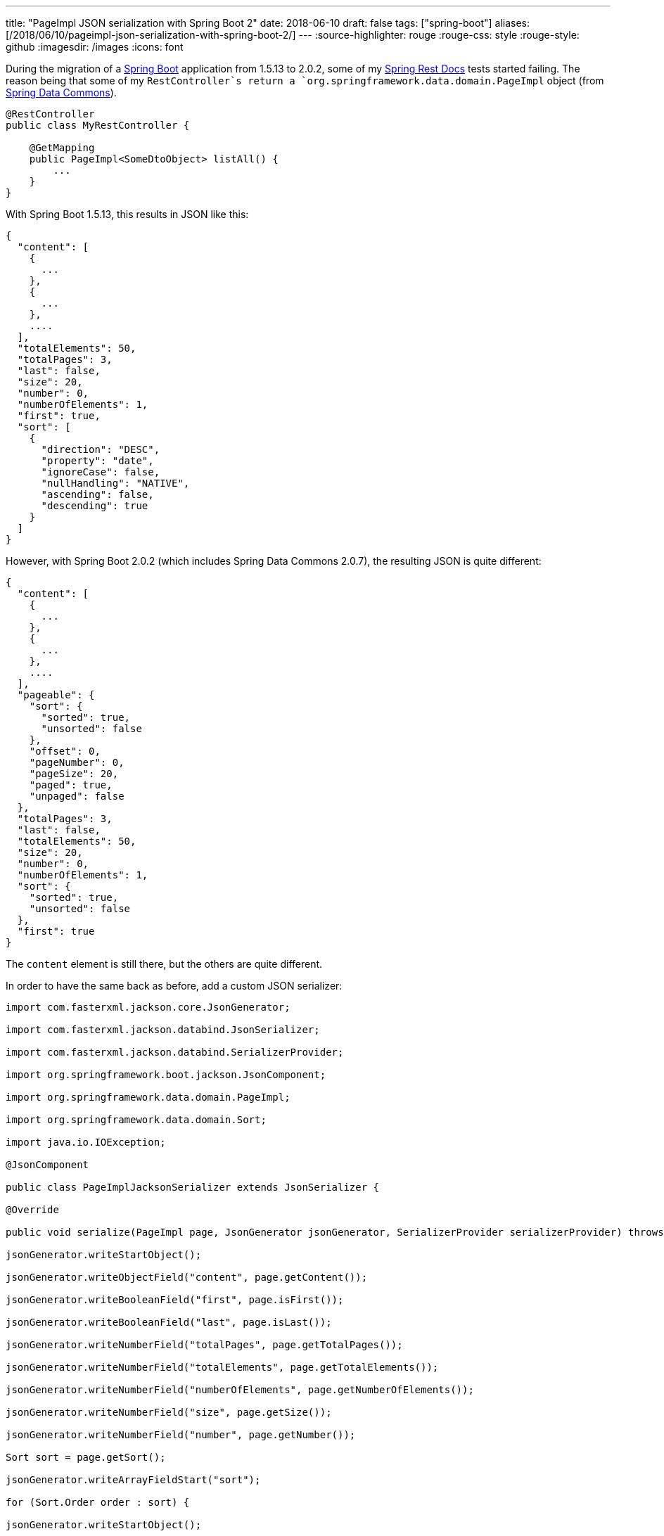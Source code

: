 ---
title: "PageImpl JSON serialization with Spring Boot 2"
date: 2018-06-10
draft: false
tags: ["spring-boot"]
aliases: [/2018/06/10/pageimpl-json-serialization-with-spring-boot-2/]
---
:source-highlighter: rouge
:rouge-css: style
:rouge-style: github
:imagesdir: /images
:icons: font

During the migration of a https://spring.io/projects/spring-boot[Spring Boot] application from 1.5.13 to 2.0.2, some of my https://spring.io/projects/spring-restdocs[Spring Rest Docs] tests started failing. The reason being that some of my `RestController`s return a `org.springframework.data.domain.PageImpl` object (from https://spring.io/projects/spring-data[Spring Data Commons]).

[source,java]
----
@RestController
public class MyRestController {

    @GetMapping
    public PageImpl<SomeDtoObject> listAll() {
        ...
    }
}

----

With Spring Boot 1.5.13, this results in JSON like this:

[source,json]
----
{
  "content": [
    {
      ...
    },
    {
      ...
    },
    ....
  ],
  "totalElements": 50,
  "totalPages": 3,
  "last": false,
  "size": 20,
  "number": 0,
  "numberOfElements": 1,
  "first": true,
  "sort": [
    {
      "direction": "DESC",
      "property": "date",
      "ignoreCase": false,
      "nullHandling": "NATIVE",
      "ascending": false,
      "descending": true
    }
  ]
}

----

However, with Spring Boot 2.0.2 (which includes Spring Data Commons 2.0.7), the resulting JSON is quite different:

[source,json]
----
{
  "content": [
    {
      ...
    },
    {
      ...
    },
    ....
  ],
  "pageable": {
    "sort": {
      "sorted": true,
      "unsorted": false
    },
    "offset": 0,
    "pageNumber": 0,
    "pageSize": 20,
    "paged": true,
    "unpaged": false
  },
  "totalPages": 3,
  "last": false,
  "totalElements": 50,
  "size": 20,
  "number": 0,
  "numberOfElements": 1,
  "sort": {
    "sorted": true,
    "unsorted": false
  },
  "first": true
}

----

The `content` element is still there, but the others are quite different.

In order to have the same back as before, add a custom JSON serializer:

[source,java]
----

import com.fasterxml.jackson.core.JsonGenerator;

import com.fasterxml.jackson.databind.JsonSerializer;

import com.fasterxml.jackson.databind.SerializerProvider;

import org.springframework.boot.jackson.JsonComponent;

import org.springframework.data.domain.PageImpl;

import org.springframework.data.domain.Sort;

import java.io.IOException;

@JsonComponent

public class PageImplJacksonSerializer extends JsonSerializer {

@Override

public void serialize(PageImpl page, JsonGenerator jsonGenerator, SerializerProvider serializerProvider) throws IOException {

jsonGenerator.writeStartObject();

jsonGenerator.writeObjectField("content", page.getContent());

jsonGenerator.writeBooleanField("first", page.isFirst());

jsonGenerator.writeBooleanField("last", page.isLast());

jsonGenerator.writeNumberField("totalPages", page.getTotalPages());

jsonGenerator.writeNumberField("totalElements", page.getTotalElements());

jsonGenerator.writeNumberField("numberOfElements", page.getNumberOfElements());

jsonGenerator.writeNumberField("size", page.getSize());

jsonGenerator.writeNumberField("number", page.getNumber());

Sort sort = page.getSort();

jsonGenerator.writeArrayFieldStart("sort");

for (Sort.Order order : sort) {

jsonGenerator.writeStartObject();

jsonGenerator.writeStringField("property", order.getProperty());

jsonGenerator.writeStringField("direction", order.getDirection().name());

jsonGenerator.writeBooleanField("ignoreCase", order.isIgnoreCase());

jsonGenerator.writeStringField("nullHandling", order.getNullHandling().name());

jsonGenerator.writeEndObject();

}

jsonGenerator.writeEndArray();

jsonGenerator.writeEndObject();

}

}

----

Spring Boot will automatically pick this up (Due to the `@JsonComponent` annotation) to serialize the `PageImpl` objects.

 
